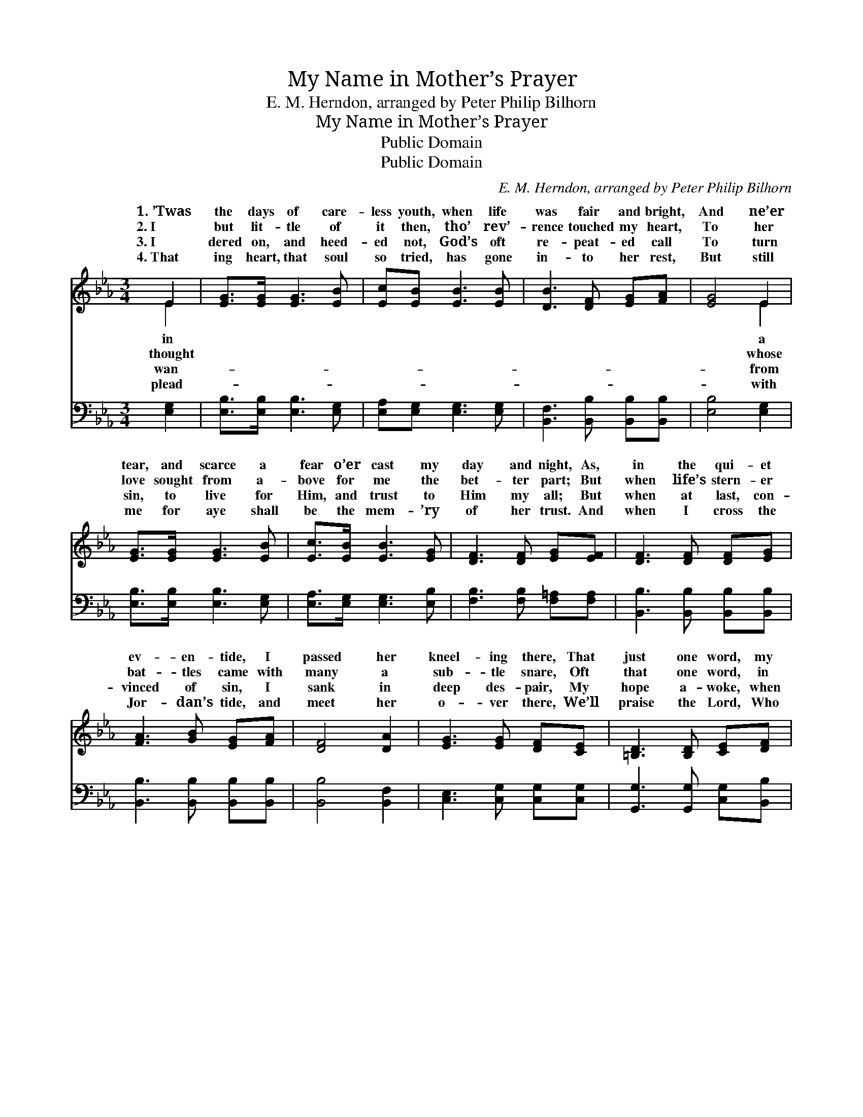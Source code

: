 X:1
T:My Name in Mother’s Prayer
T:E. M. Herndon, arranged by Peter Philip Bilhorn
T:My Name in Mother’s Prayer
T:Public Domain
T:Public Domain
C:E. M. Herndon, arranged by Peter Philip Bilhorn
Z:Public Domain
%%score ( 1 2 ) ( 3 4 )
L:1/8
M:3/4
K:Eb
V:1 treble 
V:2 treble 
V:3 bass 
V:4 bass 
V:1
 E2 | [EG]>[EG] [EG]3 [EB] | [Ec][EB] [EB]3 [EB] | [DB]3 [DF] [EG][FA] | [EG]4 E2 | %5
w: 1.~’Twas|the days of care-|less youth, when life|was fair and bright,|And ne’er|
w: 2.~I|but lit- tle of|it then, tho’ rev’-|rence touched my heart,|To her|
w: 3.~I|dered on, and heed-|ed not, God’s oft|re- peat- ed call|To turn|
w: 4.~That|ing heart, that soul|so tried, has gone|in- to her rest,|But still|
 [EG]>[EG] [EG]3 [EB] | [Ec]>[EB] [EB]3 [EG] | [DF]3 [DF] [EG][EF] | [DF]3 [DF] [DF][EG] | %9
w: tear, and scarce a|fear o’er cast my|day and night, As,|in the qui- et|
w: love sought from a-|bove for me the|bet- ter part; But|when life’s stern- er|
w: sin, to live for|Him, and trust to|Him my all; But|when at last, con-|
w: me for aye shall|be the mem- ’ry|of her trust. And|when I cross the|
 [FA]3 [GB] [EG][FA] | [DF]4 [DA]2 | [EG]3 [EG] [DF][CE] | [=B,D]3 [B,D] [CE][DF] | %13
w: ev- en- tide, I|passed her|kneel- ing there, That|just one word, my|
w: bat- tles came with|many a|sub- tle snare, Oft|that one word, in|
w: vinced of sin, I|sank in|deep des- pair, My|hope a- woke, when|
w: Jor- dan’s tide, and|meet her|o- ver there, We’ll|praise the Lord, Who|
 [EG]3 [FA] [GB]E | [Ee]4 E2 | [EG]3 [EB] [DA]<[DF] | E4 |] %17
w: name, I heard my|in mo-|prayer. * * *||
w: thought I heard my|in mo-|prayer. * * *||
w: mem- ’ry spoke my|in mo-|prayer. * * *||
w: blessed that word, my|in mo-|prayer. * * *||
V:2
 E2 | x6 | x6 | x6 | x4 E2 | x6 | x6 | x6 | x6 | x6 | x6 | x6 | x6 | x5 E | x4 E2 | x6 | E4 |] %17
w: in||||a|||||||||name|ther’s|||
w: thought||||whose|||||||||name|ther’s|||
w: wan-||||from|||||||||name|ther’s|||
w: plead-||||with|||||||||name|ther’s|||
V:3
 [E,G,]2 | [E,B,]>[E,B,] [E,B,]3 [E,G,] | [E,A,][E,G,] [E,G,]3 [E,G,] | %3
 [B,,F,]3 [B,,B,] [B,,B,][B,,B,] | [E,B,]4 [E,G,]2 | [E,B,]>[E,B,] [E,B,]3 [E,G,] | %6
 [E,A,]>[E,G,] [E,G,]3 [E,B,] | [F,B,]3 [F,B,] [F,=A,][F,A,] | [B,,B,]3 [B,,B,] [B,,B,][B,,B,] | %9
 [B,,B,]3 [B,,B,] [B,,B,][B,,B,] | [B,,B,]4 [B,,F,]2 | [C,E,]3 [C,G,] [C,G,][C,G,] | %12
 [G,,G,]3 [G,,G,] [C,G,][B,,B,] | [E,B,]3 [E,B,] [E,B,][E,G,] | [C,G,]4 (C,_C,) | %15
 [B,,B,]3 [B,,G,] [B,,F,]<[B,,A,] | [E,G,]4 |] %17
V:4
 x2 | x6 | x6 | x6 | x6 | x6 | x6 | x6 | x6 | x6 | x6 | x6 | x6 | x6 | x4 =A,2 | x6 | x4 |] %17

